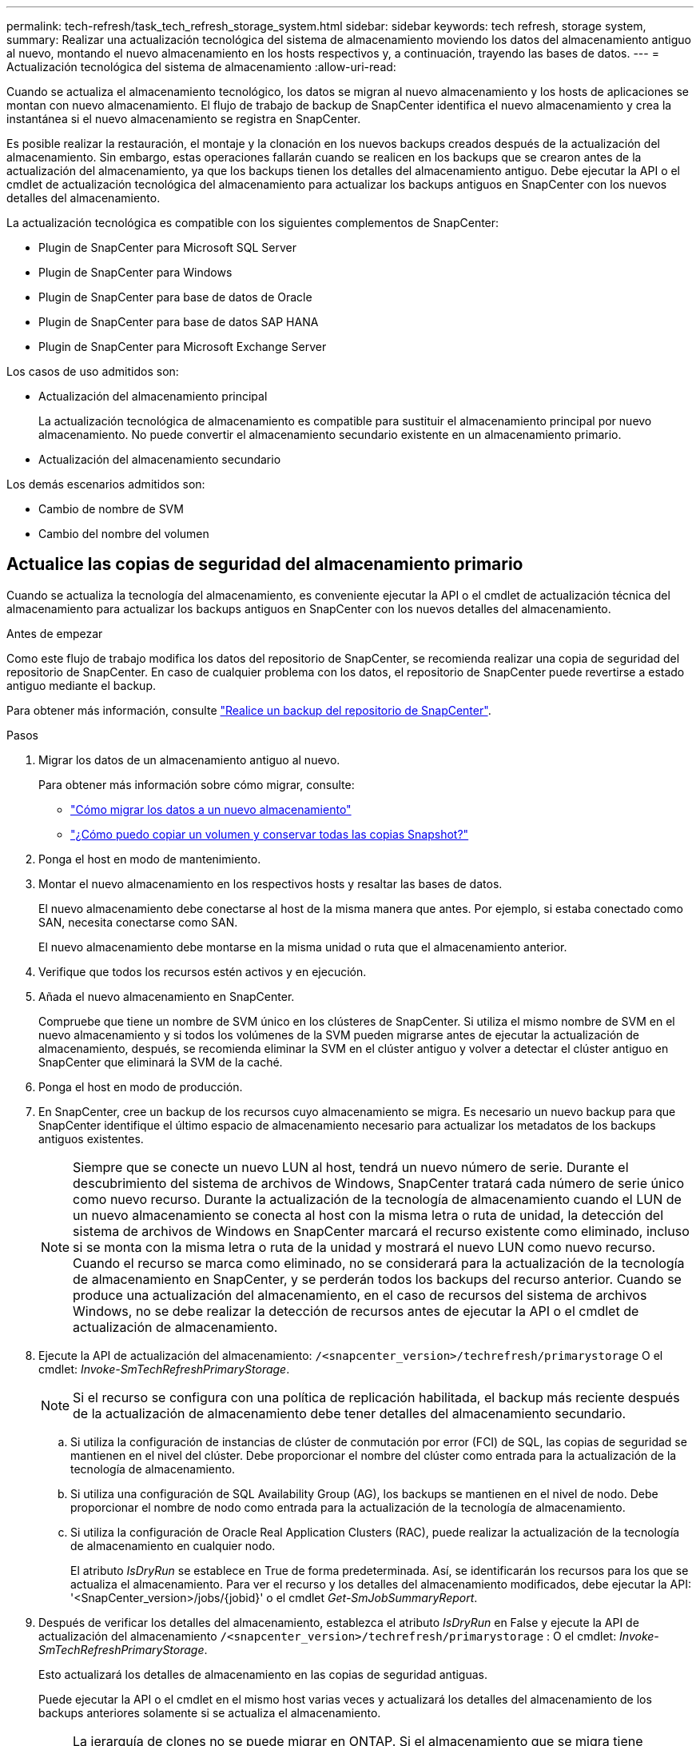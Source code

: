---
permalink: tech-refresh/task_tech_refresh_storage_system.html 
sidebar: sidebar 
keywords: tech refresh, storage system, 
summary: Realizar una actualización tecnológica del sistema de almacenamiento moviendo los datos del almacenamiento antiguo al nuevo, montando el nuevo almacenamiento en los hosts respectivos y, a continuación, trayendo las bases de datos. 
---
= Actualización tecnológica del sistema de almacenamiento
:allow-uri-read: 


[role="lead"]
Cuando se actualiza el almacenamiento tecnológico, los datos se migran al nuevo almacenamiento y los hosts de aplicaciones se montan con nuevo almacenamiento. El flujo de trabajo de backup de SnapCenter identifica el nuevo almacenamiento y crea la instantánea si el nuevo almacenamiento se registra en SnapCenter.

Es posible realizar la restauración, el montaje y la clonación en los nuevos backups creados después de la actualización del almacenamiento. Sin embargo, estas operaciones fallarán cuando se realicen en los backups que se crearon antes de la actualización del almacenamiento, ya que los backups tienen los detalles del almacenamiento antiguo. Debe ejecutar la API o el cmdlet de actualización tecnológica del almacenamiento para actualizar los backups antiguos en SnapCenter con los nuevos detalles del almacenamiento.

La actualización tecnológica es compatible con los siguientes complementos de SnapCenter:

* Plugin de SnapCenter para Microsoft SQL Server
* Plugin de SnapCenter para Windows
* Plugin de SnapCenter para base de datos de Oracle
* Plugin de SnapCenter para base de datos SAP HANA
* Plugin de SnapCenter para Microsoft Exchange Server


Los casos de uso admitidos son:

* Actualización del almacenamiento principal
+
La actualización tecnológica de almacenamiento es compatible para sustituir el almacenamiento principal por nuevo almacenamiento. No puede convertir el almacenamiento secundario existente en un almacenamiento primario.

* Actualización del almacenamiento secundario


Los demás escenarios admitidos son:

* Cambio de nombre de SVM
* Cambio del nombre del volumen




== Actualice las copias de seguridad del almacenamiento primario

Cuando se actualiza la tecnología del almacenamiento, es conveniente ejecutar la API o el cmdlet de actualización técnica del almacenamiento para actualizar los backups antiguos en SnapCenter con los nuevos detalles del almacenamiento.

.Antes de empezar
Como este flujo de trabajo modifica los datos del repositorio de SnapCenter, se recomienda realizar una copia de seguridad del repositorio de SnapCenter. En caso de cualquier problema con los datos, el repositorio de SnapCenter puede revertirse a estado antiguo mediante el backup.

Para obtener más información, consulte https://docs.netapp.com/us-en/snapcenter/admin/concept_manage_the_snapcenter_server_repository.html#back-up-the-snapcenter-repository["Realice un backup del repositorio de SnapCenter"].

.Pasos
. Migrar los datos de un almacenamiento antiguo al nuevo.
+
Para obtener más información sobre cómo migrar, consulte:

+
** https://kb.netapp.com/mgmt/SnapCenter/How_to_perform_Storage_tech_refresh["Cómo migrar los datos a un nuevo almacenamiento"]
** https://kb.netapp.com/onprem/ontap/dp/SnapMirror/How_can_I_copy_a_volume_and_preserve_all_of_the_Snapshot_copies["¿Cómo puedo copiar un volumen y conservar todas las copias Snapshot?"]


. Ponga el host en modo de mantenimiento.
. Montar el nuevo almacenamiento en los respectivos hosts y resaltar las bases de datos.
+
El nuevo almacenamiento debe conectarse al host de la misma manera que antes. Por ejemplo, si estaba conectado como SAN, necesita conectarse como SAN.

+
El nuevo almacenamiento debe montarse en la misma unidad o ruta que el almacenamiento anterior.

. Verifique que todos los recursos estén activos y en ejecución.
. Añada el nuevo almacenamiento en SnapCenter.
+
Compruebe que tiene un nombre de SVM único en los clústeres de SnapCenter. Si utiliza el mismo nombre de SVM en el nuevo almacenamiento y si todos los volúmenes de la SVM pueden migrarse antes de ejecutar la actualización de almacenamiento, después, se recomienda eliminar la SVM en el clúster antiguo y volver a detectar el clúster antiguo en SnapCenter que eliminará la SVM de la caché.

. Ponga el host en modo de producción.
. En SnapCenter, cree un backup de los recursos cuyo almacenamiento se migra. Es necesario un nuevo backup para que SnapCenter identifique el último espacio de almacenamiento necesario para actualizar los metadatos de los backups antiguos existentes.
+

NOTE: Siempre que se conecte un nuevo LUN al host, tendrá un nuevo número de serie. Durante el descubrimiento del sistema de archivos de Windows, SnapCenter tratará cada número de serie único como nuevo recurso. Durante la actualización de la tecnología de almacenamiento cuando el LUN de un nuevo almacenamiento se conecta al host con la misma letra o ruta de unidad, la detección del sistema de archivos de Windows en SnapCenter marcará el recurso existente como eliminado, incluso si se monta con la misma letra o ruta de la unidad y mostrará el nuevo LUN como nuevo recurso. Cuando el recurso se marca como eliminado, no se considerará para la actualización de la tecnología de almacenamiento en SnapCenter, y se perderán todos los backups del recurso anterior. Cuando se produce una actualización del almacenamiento, en el caso de recursos del sistema de archivos Windows, no se debe realizar la detección de recursos antes de ejecutar la API o el cmdlet de actualización de almacenamiento.

. Ejecute la API de actualización del almacenamiento: `/<snapcenter_version>/techrefresh/primarystorage` O el cmdlet: _Invoke-SmTechRefreshPrimaryStorage_.
+

NOTE: Si el recurso se configura con una política de replicación habilitada, el backup más reciente después de la actualización de almacenamiento debe tener detalles del almacenamiento secundario.

+
.. Si utiliza la configuración de instancias de clúster de conmutación por error (FCI) de SQL, las copias de seguridad se mantienen en el nivel del clúster. Debe proporcionar el nombre del clúster como entrada para la actualización de la tecnología de almacenamiento.
.. Si utiliza una configuración de SQL Availability Group (AG), los backups se mantienen en el nivel de nodo. Debe proporcionar el nombre de nodo como entrada para la actualización de la tecnología de almacenamiento.
.. Si utiliza la configuración de Oracle Real Application Clusters (RAC), puede realizar la actualización de la tecnología de almacenamiento en cualquier nodo.
+
El atributo _IsDryRun_ se establece en True de forma predeterminada. Así, se identificarán los recursos para los que se actualiza el almacenamiento. Para ver el recurso y los detalles del almacenamiento modificados, debe ejecutar la API: '<SnapCenter_version>/jobs/{jobid}' o el cmdlet _Get-SmJobSummaryReport_.



. Después de verificar los detalles del almacenamiento, establezca el atributo _IsDryRun_ en False y ejecute la API de actualización del almacenamiento `/<snapcenter_version>/techrefresh/primarystorage` : O el cmdlet: _Invoke-SmTechRefreshPrimaryStorage_.
+
Esto actualizará los detalles de almacenamiento en las copias de seguridad antiguas.

+
Puede ejecutar la API o el cmdlet en el mismo host varias veces y actualizará los detalles del almacenamiento de los backups anteriores solamente si se actualiza el almacenamiento.

+

NOTE: La jerarquía de clones no se puede migrar en ONTAP. Si el almacenamiento que se migra tiene metadatos de clonado en SnapCenter, el recurso clonado se marcará como recurso independiente. Los clones de los metadatos del clon se eliminarán de forma recursiva.

. (Opcional) Si todas las snapshots no se mueven del almacenamiento primario antiguo a un nuevo almacenamiento primario, ejecute la siguiente API: `/<snapcenter_version>/hosts/primarybackupsexistencecheck` O el cmdlet _Invoke-SmPrimaryBackupsExistenceCheck_.
+
Esto realizará la comprobación de existencia de instantáneas en el nuevo almacenamiento primario y marcará los respectivos backups que no están disponibles para ninguna operación en SnapCenter.





== Actualice los backups del almacenamiento secundario

Cuando se actualiza la tecnología del almacenamiento, es conveniente ejecutar la API o el cmdlet de actualización técnica del almacenamiento para actualizar los backups antiguos en SnapCenter con los nuevos detalles del almacenamiento.

.Antes de empezar
Como este flujo de trabajo modifica los datos del repositorio de SnapCenter, se recomienda realizar una copia de seguridad del repositorio de SnapCenter. En caso de cualquier problema con los datos, el repositorio de SnapCenter puede revertirse a estado antiguo mediante el backup.

Para obtener más información, consulte https://docs.netapp.com/us-en/snapcenter/admin/concept_manage_the_snapcenter_server_repository.html#back-up-the-snapcenter-repository["Realice un backup del repositorio de SnapCenter"].

.Pasos
. Migrar los datos de un almacenamiento antiguo al nuevo.
+
Para obtener más información sobre cómo migrar, consulte:

+
** https://kb.netapp.com/mgmt/SnapCenter/How_to_perform_Storage_tech_refresh["Cómo migrar los datos a un nuevo almacenamiento"]
** https://kb.netapp.com/onprem/ontap/dp/SnapMirror/How_can_I_copy_a_volume_and_preserve_all_of_the_Snapshot_copies["¿Cómo puedo copiar un volumen y conservar todas las copias Snapshot?"]


. Establezca la relación de SnapMirror entre el almacenamiento principal y el nuevo almacenamiento secundario, y asegúrese de que el estado de la relación sea correcto.
. En SnapCenter, cree un backup de los recursos cuyo almacenamiento se migra.
+
Es necesario un nuevo backup para que SnapCenter identifique el último espacio de almacenamiento y se utilizará para actualizar los metadatos de los backups anteriores existentes.

+

IMPORTANT: Debe esperar hasta que se complete esta operación. Si continúa con el siguiente paso antes de que finalice, SnapCenter perderá por completo metadatos de Snapshot secundarias antiguas.

. Después de crear correctamente el backup de todos los recursos en un host, ejecute la API de actualización del almacenamiento secundario `/<snapcenter_version>/techrefresh/secondarystorage` o el cmdlet: _Invoke-SmTechRefreshSecondaryStorage_.
+
Esto actualizará los detalles del almacenamiento secundario de los backups anteriores en el host dado.

+
Si desea ejecutar esto a nivel de recurso, haga clic en *Actualizar* para cada recurso para actualizar los metadatos de almacenamiento secundario.

. Después de actualizar correctamente los backups antiguos, puede romper la relación de almacenamiento secundario anterior con el primario.

